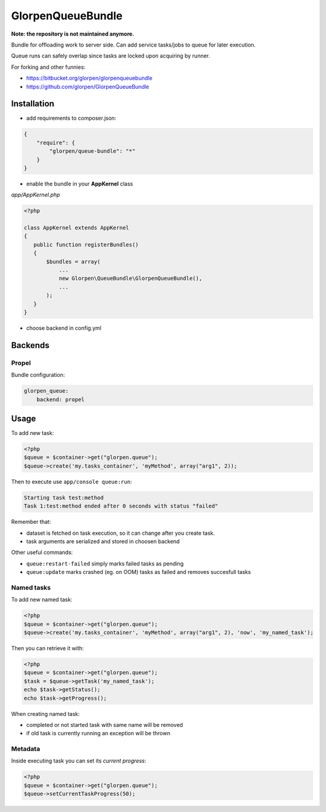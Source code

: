 ------------------
GlorpenQueueBundle
------------------

**Note: the repository is not maintained anymore.**


Bundle for offloading work to server side. Can add service tasks/jobs to queue for later execution.

Queue runs can safely overlap since tasks are locked upon acquiring by runner.

For forking and other funnies:

- https://bitbucket.org/glorpen/glorpenqueuebundle
- https://github.com/glorpen/GlorpenQueueBundle

Installation
============

- add requirements to composer.json:

.. sourcecode:: json

   {
       "require": {
           "glorpen/queue-bundle": "*"
       }
   }
   

- enable the bundle in your **AppKernel** class

*app/AppKernel.php*

.. sourcecode:: php

    <?php
    
    class AppKernel extends AppKernel
    {
       public function registerBundles()
       {
           $bundles = array(
               ...
               new Glorpen\QueueBundle\GlorpenQueueBundle(),
               ...
           );
       }
    }

- choose backend in config.yml

Backends
========

Propel
------

Bundle configuration:

.. sourcecode:: yaml

   glorpen_queue:
       backend: propel


Usage
=====

To add new task:

.. sourcecode:: php

   <?php
   $queue = $container->get("glorpen.queue");
   $queue->create('my.tasks_container', 'myMethod', array("arg1", 2));

Then to execute use ``app/console queue:run``:

.. sourcecode::

   Starting task test:method
   Task 1:test:method ended after 0 seconds with status "failed"

Remember that:

- dataset is fetched on task execution, so it can change after you create task.
- task arguments are serialized and stored in choosen backend

Other useful commands:

- ``queue:restart-failed`` simply marks failed tasks as pending
- ``queue:update`` marks crashed (eg. on OOM) tasks as failed and removes succesfull tasks

Named tasks
-----------

To add new named task:

.. sourcecode:: php

   <?php
   $queue = $container->get("glorpen.queue");
   $queue->create('my.tasks_container', 'myMethod', array("arg1", 2), 'now', 'my_named_task');

Then you can retrieve it with:

.. sourcecode:: php

   <?php
   $queue = $container->get("glorpen.queue");
   $task = $queue->getTask('my_named_task');
   echo $task->getStatus();
   echo $task->getProgress();

When creating named task:

- completed or not started task with same name will be removed
- if old task is currently running an exception will be thrown

Metadata
--------

Inside executing task you can set its *current progress*:

.. sourcecode:: php

   <?php
   $queue = $container->get("glorpen.queue");
   $queue->setCurrentTaskProgress(50);
